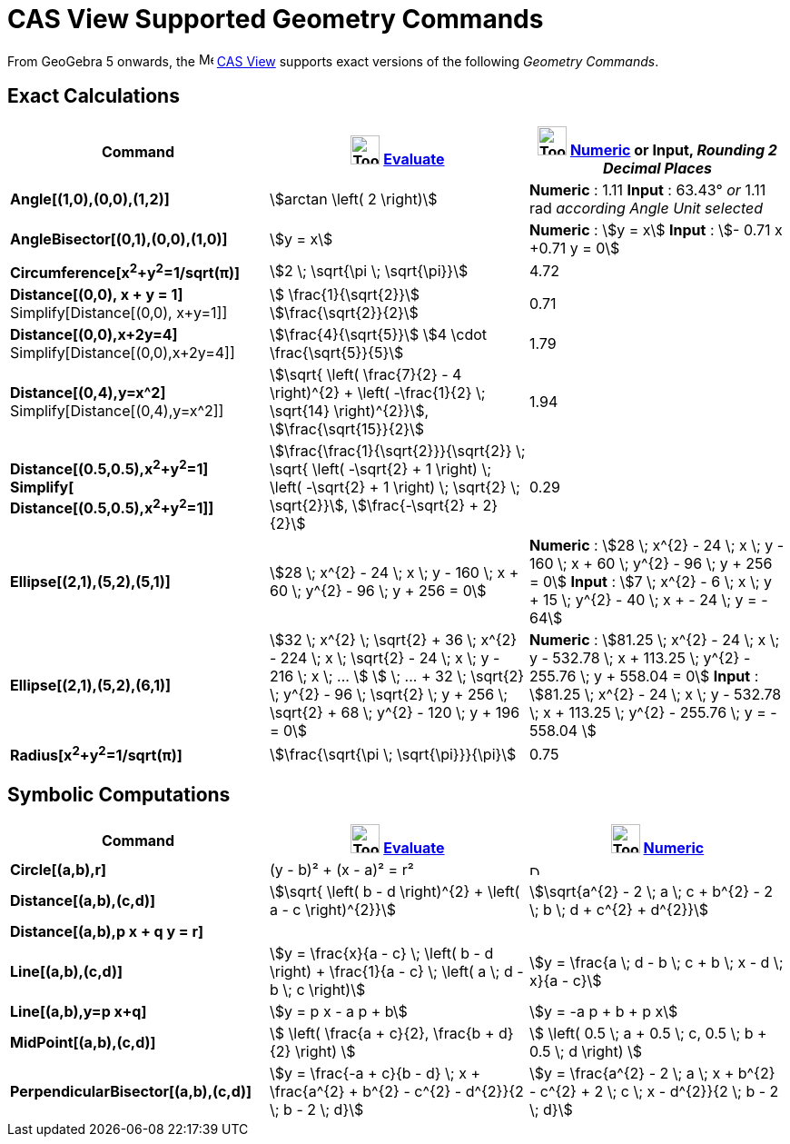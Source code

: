 = CAS View Supported Geometry Commands
:page-en: commands/CAS_View_Supported_Geometry_Commands
ifdef::env-github[:imagesdir: /en/modules/ROOT/assets/images]

From GeoGebra 5 onwards, the image:16px-Menu_view_cas.svg.png[Menu view cas.svg,width=16,height=16]
xref:/CAS_View.adoc[CAS View] supports exact versions of the following _Geometry Commands_.

== Exact Calculations

[cols=",,",options="header",]
|===
|Command |image:Tool_Evaluate.gif[Tool Evaluate.gif,width=32,height=32] xref:/tools/Evaluate.adoc[Evaluate]
|image:Tool_Numeric.gif[Tool Numeric.gif,width=32,height=32] xref:/tools/Numeric.adoc[Numeric] or Input,
[.small]#_Rounding 2 Decimal Places_#
|*Angle[(1,0),(0,0),(1,2)]* |stem:[arctan \left( 2 \right)] |*Numeric* : 1.11 *Input* : 63.43° [.small]#_or_# 1.11 rad
[.small]#_according Angle Unit selected_#

|*AngleBisector[(0,1),(0,0),(1,0)]* |stem:[y = x] |*Numeric* : stem:[y = x] *Input* : stem:[- 0.71 x +0.71 y = 0]

|*Circumference[x^2^+y^2^=1/sqrt(π)]* |stem:[2 \; \sqrt{\pi \; \sqrt{\pi}}] |4.72

|*Distance[(0,0), x + y = 1]* Simplify[Distance[(0,0), x+y=1]] |stem:[ \frac{1}{\sqrt{2}}]
stem:[\frac{\sqrt{2}}{2}] |0.71

|*Distance[(0,0),x+2y=4]* Simplify[Distance[(0,0),x+2y=4]] |stem:[\frac{4}{\sqrt{5}}] stem:[4 \cdot
\frac{\sqrt{5}}{5}] |1.79

|*Distance[(0,4),y=x^2]* Simplify[Distance[(0,4),y=x^2]] |stem:[\sqrt{ \left( \frac{7}{2} - 4 \right)^{2} + \left(
-\frac{1}{2} \; \sqrt{14} \right)^{2}}], stem:[\frac{\sqrt{15}}{2}] |1.94

|*Distance[(0.5,0.5),x^2^+y^2^=1]*
*Simplify[ Distance[(0.5,0.5),x^2^+y^2^=1]]*
|stem:[\frac{\frac{1}{\sqrt{2}}}{\sqrt{2}} \; \sqrt{ \left( -\sqrt{2} + 1 \right) \; \left( -\sqrt{2} + 1
\right) \; \sqrt{2} \; \sqrt{2}}], stem:[\frac{-\sqrt{2} + 2}{2}] |0.29

|*Ellipse[(2,1),(5,2),(5,1)]* |[.small]#stem:[28 \; x^{2} - 24 \; x \; y - 160 \; x + 60 \; y^{2} - 96 \; y + 256 =
0]# |*Numeric* : [.small]#stem:[28 \; x^{2} - 24 \; x \; y - 160 \; x + 60 \; y^{2} - 96 \; y + 256 = 0]# *Input* :
[.small]#stem:[7 \; x^{2} - 6 \; x \; y + 15 \; y^{2} - 40 \; x + - 24 \; y = - 64]#

|*Ellipse[(2,1),(5,2),(6,1)]* |[.small]#stem:[32 \; x^{2} \; \sqrt{2} + 36 \; x^{2} - 224 \; x \; \sqrt{2} - 24 \; x
\; y - 216 \; x \; ... ] stem:[ \; ... + 32 \; \sqrt{2} \; y^{2} - 96 \; \sqrt{2} \; y + 256 \; \sqrt{2} + 68 \;
y^{2} - 120 \; y + 196 = 0]# |*Numeric* : [.small]#stem:[81.25 \; x^{2} - 24 \; x \; y - 532.78 \; x + 113.25 \;
y^{2} - 255.76 \; y + 558.04 = 0]# *Input* : [.small]#stem:[81.25 \; x^{2} - 24 \; x \; y - 532.78 \; x + 113.25 \;
y^{2} - 255.76 \; y = - 558.04 ]#

|*Radius[x^2^+y^2^=1/sqrt(π)]* |stem:[\frac{\sqrt{\pi \; \sqrt{\pi}}}{\pi}] |0.75
|===

== Symbolic Computations

[cols=",,",options="header",]
|===
|Command |image:Tool_Evaluate.gif[Tool Evaluate.gif,width=32,height=32] xref:/tools/Evaluate.adoc[Evaluate]
|image:Tool_Numeric.gif[Tool Numeric.gif,width=32,height=32] xref:/tools/Numeric.adoc[Numeric]
|*Circle[(a,b),r]* |(y - b)² + (x - a)² = r² |image:12px-Delete.png[Delete.png,width=12,height=12]

|*Distance[(a,b),(c,d)]* |stem:[\sqrt{ \left( b - d \right)^{2} + \left( a - c \right)^{2}}] |stem:[\sqrt{a^{2} - 2
\; a \; c + b^{2} - 2 \; b \; d + c^{2} + d^{2}}]

|*Distance[(a,b),p x + q y = r]* | |

|*Line[(a,b),(c,d)]* |stem:[y = \frac{x}{a - c} \; \left( b - d \right) + \frac{1}{a - c} \; \left( a \; d - b \; c
\right)] |stem:[y = \frac{a \; d - b \; c + b \; x - d \; x}{a - c}]

|*Line[(a,b),y=p x+q]* |stem:[y = p x - a p + b] |stem:[y = -a p + b + p x]

|*MidPoint[(a,b),(c,d)]* |stem:[ \left( \frac{a + c}{2}, \frac{b + d}{2} \right) ] |stem:[ \left( 0.5 \; a + 0.5 \;
c, 0.5 \; b + 0.5 \; d \right) ]

|*PerpendicularBisector[(a,b),(c,d)]* |stem:[y = \frac{-a + c}{b - d} \; x + \frac{a^{2} + b^{2} - c^{2} -
d^{2}}{2 \; b - 2 \; d}] |stem:[y = \frac{a^{2} - 2 \; a \; x + b^{2} - c^{2} + 2 \; c \; x - d^{2}}{2 \; b - 2
\; d}]
|===

